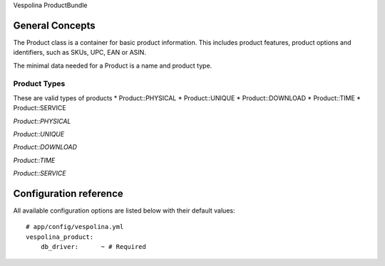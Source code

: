 Vespolina ProductBundle

General Concepts
================

The Product class is a container for basic product information. This includes product features, product options and
identifiers, such as SKUs, UPC, EAN or ASIN.

The minimal data needed for a Product is a name and product type.

Product Types
-------------

These are valid types of products
* Product::PHYSICAL
* Product::UNIQUE
* Product::DOWNLOAD
* Product::TIME
* Product::SERVICE

*Product::PHYSICAL*

*Product::UNIQUE*

*Product::DOWNLOAD*

*Product::TIME*

*Product::SERVICE*


Configuration reference
=======================

All available configuration options are listed below with their default values::

    # app/config/vespolina.yml
    vespolina_product:
        db_driver:      ~ # Required
